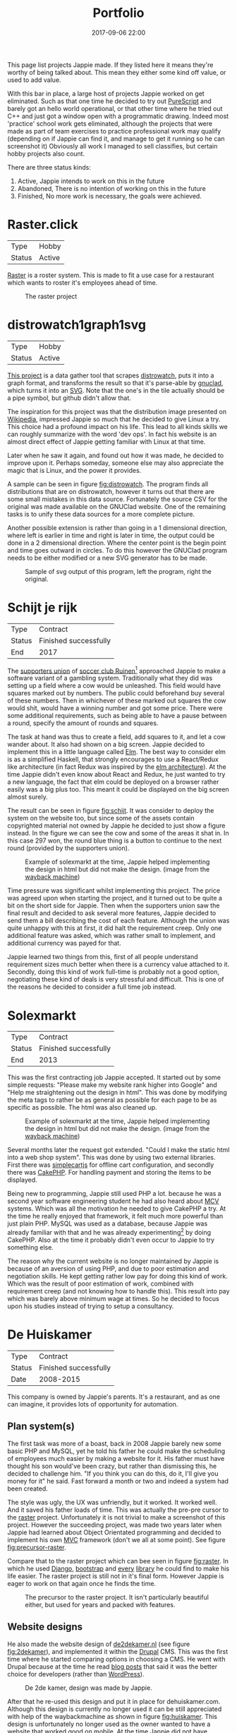 #+TITLE: Portfolio
#+Tags: portfolio, work, brag
#+Category: reflection
#+Date: 2017-09-06 22:00
#+OPTIONS: toc:nil

# Make the example images less dominating
#+BEGIN_EXPORT html
<style>
.entry-content img{
  width: 50%;
}
</style>
#+END_EXPORT

This page list projects Jappie made.
If they listed here it means they're worthy of being talked about.
This mean they either some kind off value, or used to add value.

With this bar in place, a large host of projects Jappie worked on get eliminated.
Such as that one time he decided to try out [[http://www.purescript.org/][PureScript]] and barely got an
hello world operational,
or that other time where he tried out C++ and just got a window open with a
programmatic drawing.
Indeed most 'practice' school work gets eliminated,
although the projects that were made as part of team exercises to practice
professional work may qualify
(depending on if Jappie can find it,
and manage to get it running so he can screenshot it)
Obviously all work I managed to sell classifies,
but certain hobby projects also count.


#+TOC: headlines 2 

There are three status kinds:

1. Active, Jappie intends to work on this in the future
2. Abandoned, There is no intention of working on this in the future
3. Finished, No more work is necessary, the goals were achieved.



* Raster.click
| Type   | Hobby |
| Status | Active |

[[https://raster.click][Raster]] is a roster system. 
This is made to fit a use case for a restaurant which wants to roster it's
employees ahead of time.

#+CAPTION: The raster project
#+LABEL: fig:raster
[[../images/2018/raster.jpg]]

* distrowatch1graph1svg

| Type       | Hobby   |
| Status     | Active |
  
[[https://github.com/jappeace/distrowatch1graph1svg][This project]] is a data gather tool that scrapes [[https://distrowatch.com/][distrowatch]], 
puts it into a graph format, and transforms the result so that it's
parse-able by [[http://futurist.se/gldt/category/gnuclad/][gnuclad]], which turns it into an [[https://developer.mozilla.org/en-US/docs/Web/SVG][SVG]].
Note that the one's in the tile actually should be a pipe symbol,
but github didn't allow that.

The inspiration for this project was that the distribution image presented on
[[https://en.wikipedia.org/wiki/Linux_distribution][Wikipedia]], impressed Jappie so much that he decided to give Linux a try.
This choice had a profound impact on his life.
This lead to all kinds skills we can roughly summarize with the word 'dev ops'.
In fact his website is an almost direct effect of Jappie getting familiar with
Linux at that time.

Later when he saw it again, and found out how it was made,
he decided to improve upon it.
Perhaps someday, someone else may also appreciate the magic that is Linux,
and the power it provides.

A sample can be seen in figure [[fig:distrowatch]].
The program finds all distributions that are on distrowatch,
however it turns out that there are some small mistakes in this data source.
Fortunately the source CSV for the original was made available on the GNUClad
website. One of the remaining tasks is to unify these data sources for a more
complete picture.

Another possible extension is rather than going in a 1 dimensional direction,
where left is earlier in time and right is later in time,
the output could be done in a 2 dimensional direction. Where the center point is
the begin point and time goes outward in circles.
To do this however the GNUClad program needs to be either modified or a new
SVG generator has to be made.

#+LABEL: fig:distrowatch
#+CAPTION: Sample of svg output of this program, left the program, right the original.
[[../images/2018/distrowatch1graph1svg.jpg]]

* Schijt je rijk

| Type   | Contract              |
| Status | Finished successfully |
| End    | 2017                  |

The [[https://www.vvruinen.nl/supportersvereniging/welkom-bij-de-supportersvereniging-vv-ruinen.html][supporters union]] of [[https://www.vvruinen.nl/][soccer club Ruinen]][fn::These are different entities,
apparently]
approached Jappie to make a software variant of a gambling system.
Traditionally what they did was setting up a field where a cow would be
unleashed.
This field would have squares marked out by numbers.
The public could beforehand buy several of these numbers.
Then in whichever of these marked out squares the cow would shit,
would have a winning number and got some price.
There were some additional requirements,
such as being able to have a pause between a round,
specify the amount of rounds and squares.

The task at hand was thus to create a field, add squares to it,
and let a cow wander about.
It also had shown on a big screen.
Jappie decided to implement this in a little language called [[http://elm-lang.org/][Elm]].
The best way to consider elm is as a simplified Haskell, that strongly
encourages to use a React/Redux like architecture (in fact Redux was inspired
by the [[https://redux.js.org/introduction/prior-art#elm][elm architecture]]).
At the time Jappie didn't even know about React and Redux,
he just wanted to try a new language,
the fact that elm could be deployed on a browser rather easily was a big plus
too.
This meant it could be displayed on the big screen almost surely.

The result can be seen in figure [[fig:schijt]].
It was consider to deploy the system on the website too, but since some of the
assets contain copyrighted material not owned by Jappie he decided to just show
a figure instead.
In the figure we can see the cow and some of the areas it shat in.
In this case 297 won, the round blue thing is a button to continue to the
next round (provided by the supporters union).

#+LABEL: fig:schijt
#+CAPTION: Example of solexmarkt at the time, Jappie helped implementing the design in html but did not make the design. (image from the [[https://web.archive.org/web/20140707004850/http://www.solexmarkt.nl/][wayback machine]])
[[../images/2018/schijt-je-rijk.jpg]]

Time pressure was significant whilst implementing this project.
The price was agreed upon when starting the project,
and it turned out to be quite a bit on the short side for Jappie.
Then when the supporters union saw the final result and decided to ask several more
features, Jappie decided to send them a bill describing the cost of each
feature.
Although the union was quite unhappy with this at first, it did halt the
requirement creep.
Only one additional feature was asked, which was rather small to implement,
and additional currency was payed for that.

Jappie learned two things from this,
first of all people understand requirement sizes much better when there is a
currency value attached to it.
Secondly, doing this kind of work full-time is probably not a good option,
negotiating these kind of deals is very stressful and difficult.
This is one of the reasons he decided to consider a full time job instead.

* Solexmarkt

| Type   | Contract              |
| Status | Finished successfully |
| End    | 2013                  |


This was the first contracting job Jappie accepted.
It started out by some simple requests: "Please make my website rank higher into 
Google" and "Help me straightening out the design in html".
This was done by modifying the meta tags to rather be as general as possible
for each page to be as specific as possible.
The html was also cleaned up.

#+CAPTION: Example of solexmarkt at the time, Jappie helped implementing the design in html but did not make the design. (image from the [[https://web.archive.org/web/20140707004850/http://www.solexmarkt.nl/][wayback machine]])
[[../images/2018/solexmarkt-website.jpg]]

Several months later the request got extended.
"Could I make the static html into a web shop system".
This was done by using two external libraries.
First there was [[http://simplecartjs.org/][simplecartjs]] for offline cart configuration,
and secondly there was [[https://cakephp.org/][CakePHP]].
For handling payment and storing the items to be displayed.

Being new to programming, Jappie still used PHP a lot.
because he was a second year software engineering student he had also heard
about [[https://nl.wikipedia.org/wiki/Model-view-controller-model][MCV]] systems.
Which was all the motivation he needed to give CakePHP a try.
At the time he really enjoyed that framework, it felt much more powerful
than just plain PHP.
MySQL was used as a database, because Jappie was already familiar with that
and he was already experimenting[fn:: There is,
or should be an informal rule to programming projects that says
the reasonable limit for experimentation is one.
That is to say, only experiment with either one framework, one new database,
or one new language. Don't start mixing as it will impact productivity too much.
Never mix and you don't learn much.] by doing CakePHP.
Also at the time it probably didn't even occur to Jappie to try something else.

The reason why the current website is no longer maintained by Jappie is because
of an aversion of using PHP,
and due to poor estimation and negotiation skills.
He kept getting rather low pay for doing this kind of work.
Which was the result of poor estimation of work, combined with requirement creep
(and not knowing how to handle this).
This result into pay which was barely above minimum wage at times.
So he decided to focus upon his studies instead of trying to setup a
consultancy.

* De Huiskamer

| Type   | Contract              |
| Status | Finished successfully |
| Date   | 2008-2015             |

This company is owned by Jappie's parents.
It's a restaurant, and as one can imagine, it provides lots of opportunity for
automation.

** Plan system(s)
The first task was more of a boast, back in 2008 Jappie barely new some basic
PHP and MySQL, yet he told his father he could make the scheduling of
employees much easier by making a website for it.
His father must have thought his son would've been crazy,
but rather than dismissing this, he decided to challenge him.
"If you think you can do this, do it, I'll give you money for it" he said.
Fast forward a month or two and indeed a system had been created.

The style was ugly, the UX was unfriendly, but it worked. It worked well.
And it saved his father loads of time.
This was actually the pre-pre cursor to the [[http://raster.click/][raster]] project.
Unfortunately it is not trivial to make a screenshot of this project.
However the succeeding project, was made two years later when
Jappie had learned about Object Orientated programming and decided to implement
his own [[https://en.wikipedia.org/wiki/Model%E2%80%93view%E2%80%93controller][MVC]] framework (don't we all at some point). See figure [[fig:precursor-raster]].

Compare that to the raster project which can bee seen in figure [[fig:raster]].
In which he used [[https://www.djangoproject.com/][Django]], [[https://getbootstrap.com/][bootstrap]] and [[http://jinja.pocoo.org/docs/2.10/][every]] [[https://pypi.python.org/pypi/django-ical][library]] he could find to make his
life easier.
The raster project is still not in it's final form.
However Jappie is eager to work on that again once he finds the time.


#+CAPTION: The precursor to the raster project. It isn't particularly beautiful either, but used for years and packed with features.
#+LABEL: fig:precursor-raster
[[../images/2018/personeels-planning.jpg]]

** Website designs
He also made the website design of [[http://de2dekamer.nl/nieuw/][de2dekamer.nl]]
(see figure [[fig:2dekamer]]), and implemented it within the [[https://www.drupal.org/][Drupal]] CMS.
This was the first time where he started comparing options in choosing a CMS.
He went with Drupal because at the time he read [[https://www.elegantthemes.com/blog/resources/wordpress-vs-drupal][blog posts]] that said it was the
better choice for developers (rather than [[https://wordpress.com/][WordPress]]).

#+CAPTION: De 2de kamer, design was made by Jappie.
#+LABEL: fig:2dekamer
[[../images/2018/de2dekamer.jpg]]

After that he re-used this design and put it in place for dehuiskamer.com.
Although this design is currently no longer used it can be still appreciated
with help of the waybackmachine as shown in figure [[fig:huiskamer]].
This design is unfortunately no longer used as the owner wanted to have a
website that worked good on mobile.
At the time Jappie did not have enough time available to implement this.

#+CAPTION: De huiskamer, design made by Jappie, thanks to the [[https://web.archive.org/web/20140517090950/http://dehuiskamer.com/][waybackmachine]].
#+LABEL: fig:huiskamer
[[../images/2018/dehuiskamer.jpg]]

** Offertex
In another instance of Jappie seeing his father doing repetitive stuff,
he boasted he could mostly automate making offers for him.
Where he only needed to insert certain variable and the program would
generate the result for him.

This was what the [[https://github.com/jappeace/offertex][offertex]] project was about.
Because it's a terminal based program, we can appreciate the output in plain
text shown in source block [[src:offertex]].
Essentially the program just asks you questions about the possible offer.
An offer in this case would be about a potential wedding some customers want to
organize.
It does various other things such as calculating the price and making the
time planning for the offer.

#+LABEL: src:offertex
#+CAPTION: sample output of offertex.
#+BEGIN_SRC shell
Selecteer een template
0: brief
1: brief_bedrijf
2: email
Uw keuze: 
0
specificeer datumfeest 
19-02-2020
specificeer groepgrote 
20
specificeer kinderen 
10
selecteer een betreft: 
0: <? diversen ?>
1: Bruiloft
2: Familiedag
3: Jubileum
4: Personeelsfeest
5: Receptie
6: Vergadering
7: Verjaardag
Uw keuze: 

#+END_SRC

#  LocalWords:  distrowatch1graph1svg
